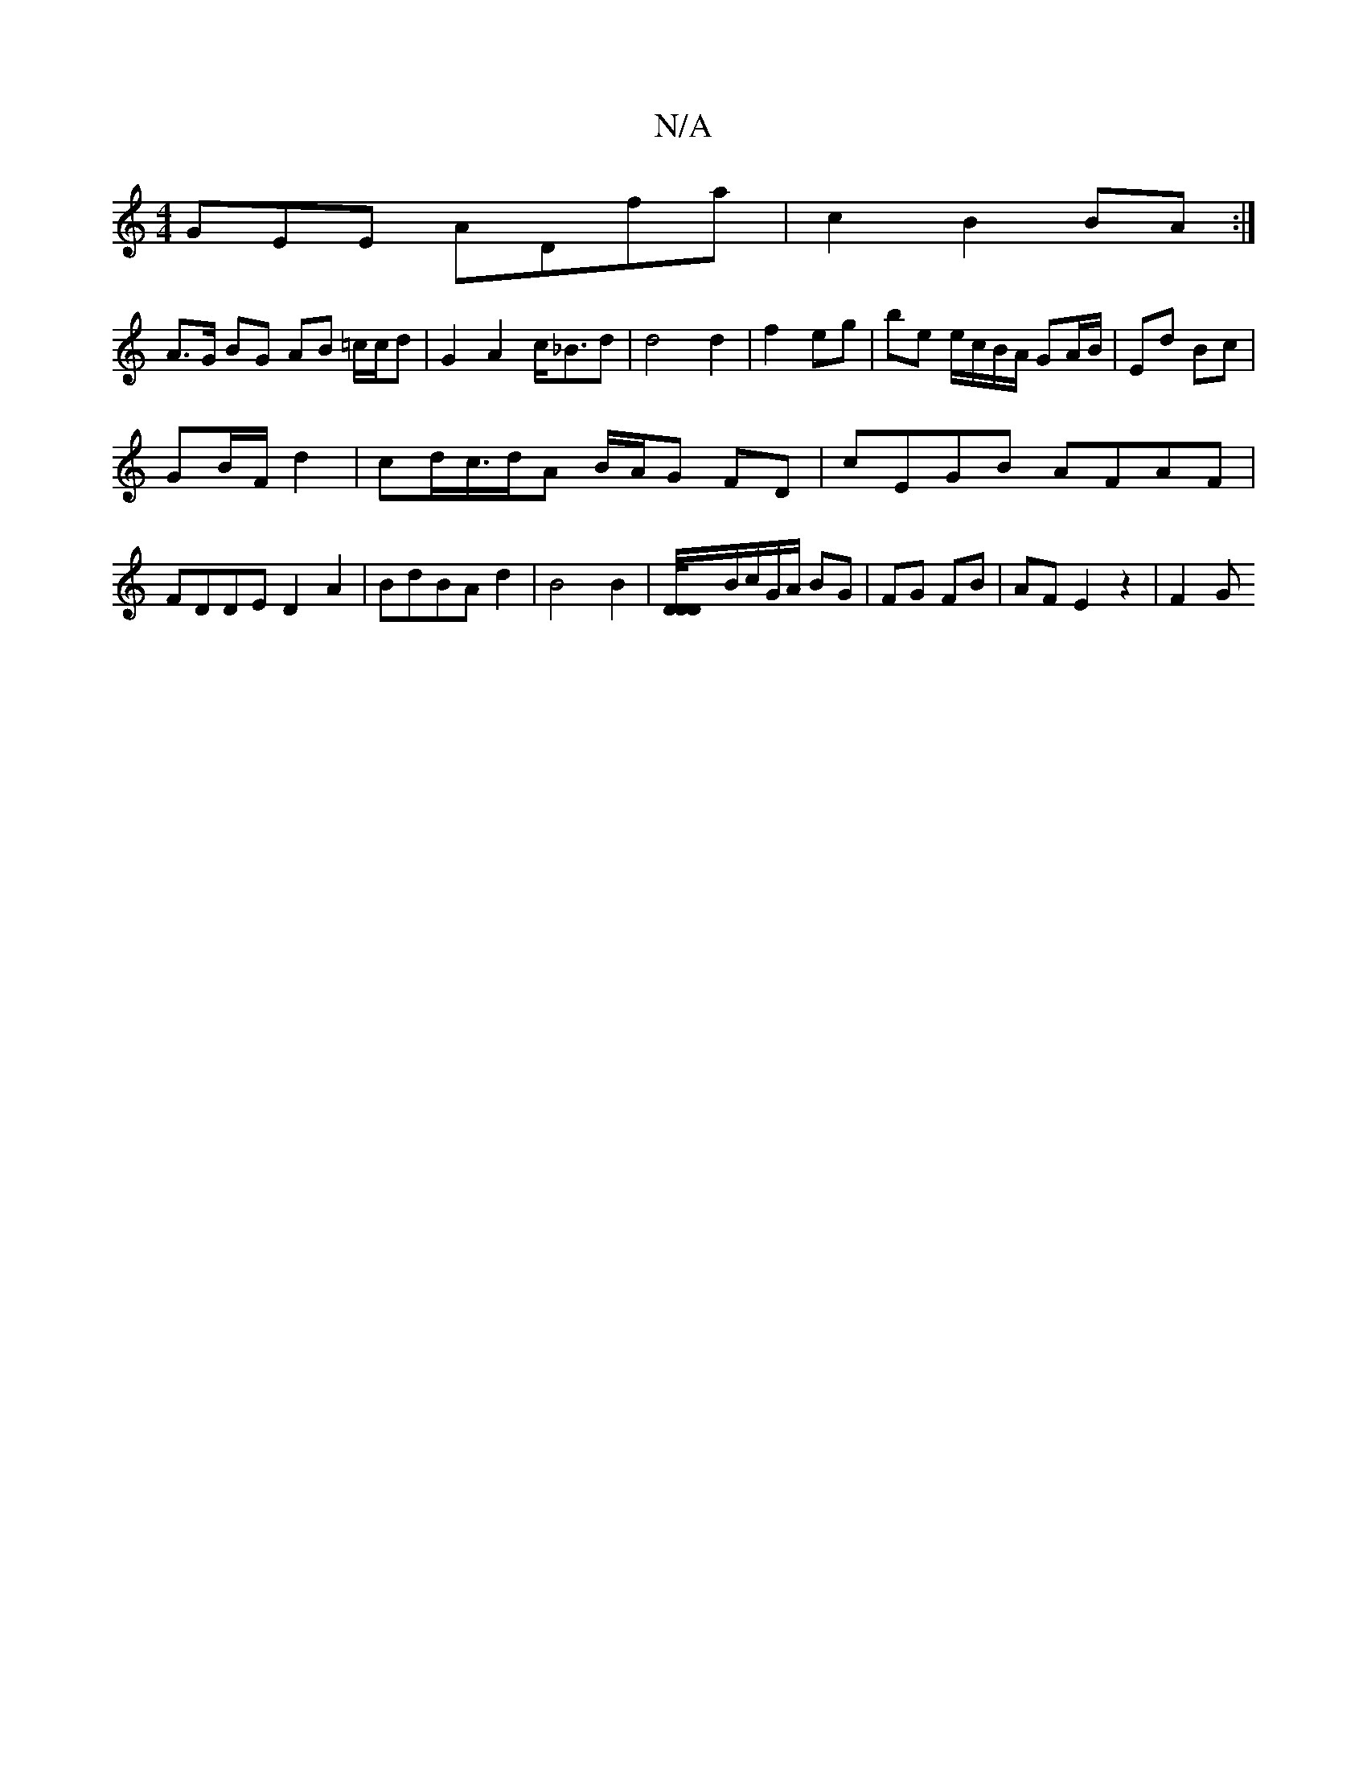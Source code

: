 X:1
T:N/A
M:4/4
R:N/A
K:Cmajor
GEE ADfa | c2 B2 BA:|
A>G BG AB =c/c/d|G2 A2c<_Bd|d4 d2 | f2- eg | be e/c/B/A/ GA/B/|Ed Bc |
GB/F/ d2|cd/c/>dA B/A/G FD|cEGB AFAF | FDDE D2 A2|BdBAd2|B4 B2| [D-D-D/4]B/c/G/A/ BG | FG FB|AF E2 z2|F2- G